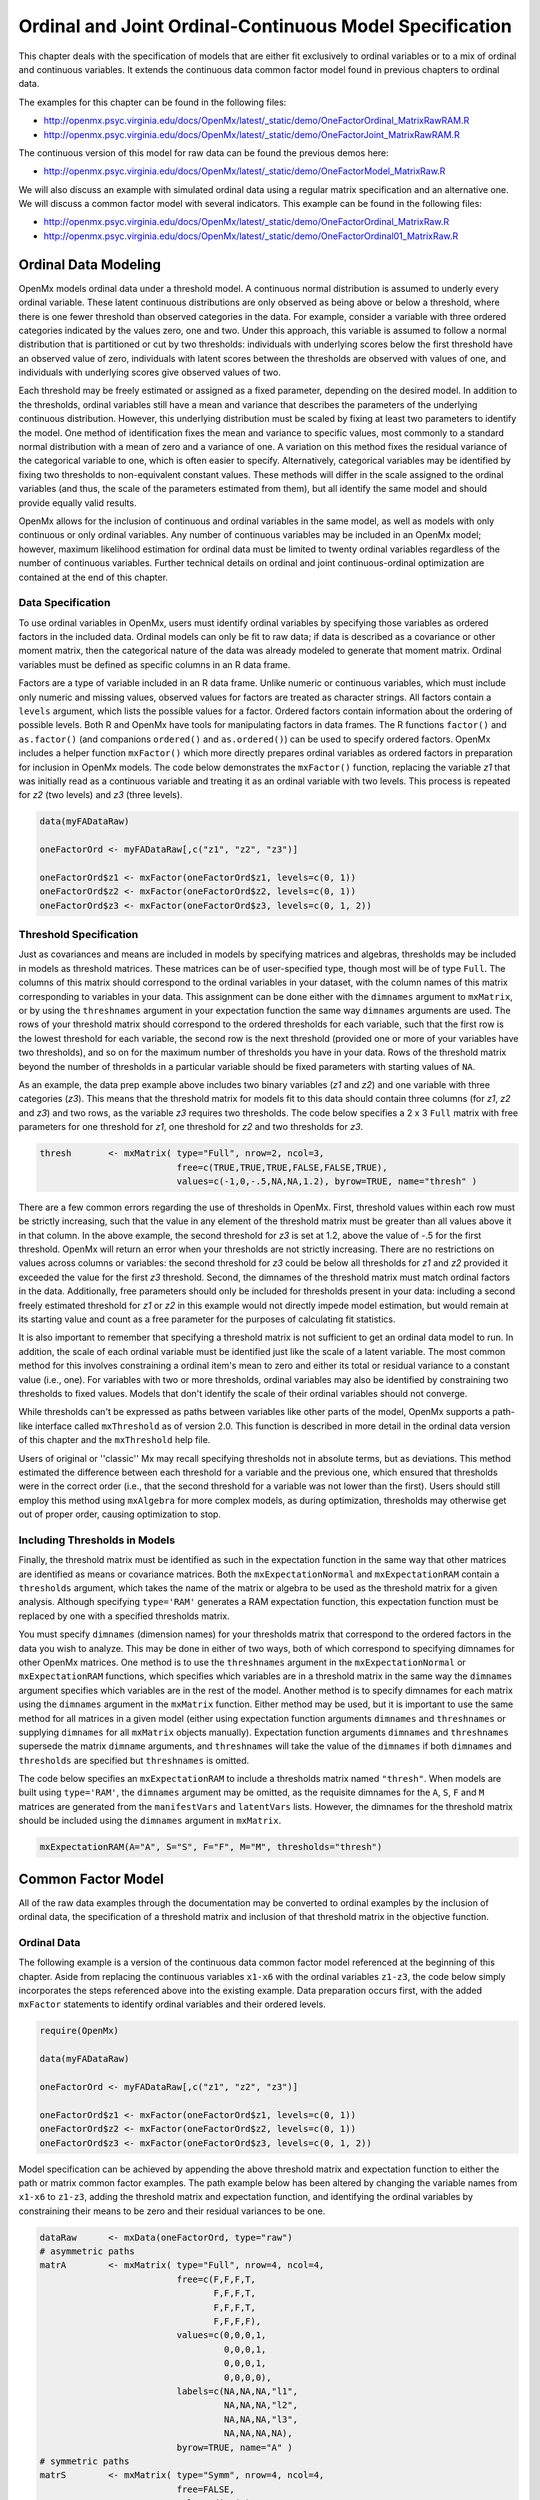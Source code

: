 .. _ordinal-specification-matrix:

Ordinal and Joint Ordinal-Continuous Model Specification
========================================================

This chapter deals with the specification of models that are either fit exclusively to ordinal variables or to a mix of ordinal and continuous variables. It extends the continuous data common factor model found in previous chapters to ordinal data.

The examples for this chapter can be found in the following files:

* http://openmx.psyc.virginia.edu/docs/OpenMx/latest/_static/demo/OneFactorOrdinal_MatrixRawRAM.R
* http://openmx.psyc.virginia.edu/docs/OpenMx/latest/_static/demo/OneFactorJoint_MatrixRawRAM.R

The continuous version of this model for raw data can be found the previous demos here:

* http://openmx.psyc.virginia.edu/docs/OpenMx/latest/_static/demo/OneFactorModel_MatrixRaw.R

We will also discuss an example with simulated ordinal data using a regular matrix specification and an alternative one.  We will discuss a common factor model with several indicators.  This example can be found in the following files:

* http://openmx.psyc.virginia.edu/docs/OpenMx/latest/_static/demo/OneFactorOrdinal_MatrixRaw.R
* http://openmx.psyc.virginia.edu/docs/OpenMx/latest/_static/demo/OneFactorOrdinal01_MatrixRaw.R
    

Ordinal Data Modeling
---------------------

OpenMx models ordinal data under a threshold model. A continuous normal distribution is assumed to underly every ordinal variable. These latent continuous distributions are only observed as being above or below a threshold, where there is one fewer threshold than observed categories in the data. For example, consider a variable with three ordered categories indicated by the values zero, one and two. Under this approach, this variable is assumed to follow a normal distribution that is partitioned or cut by two thresholds: individuals with underlying scores below the first threshold have an observed value of zero, individuals with latent scores between the thresholds are observed with values of one, and individuals with underlying scores give observed values of two.

.. image:: graph/ThresholdModel.png
    :height: 2in

Each threshold may be freely estimated or assigned as a fixed parameter, depending on the desired model. In addition to the thresholds, ordinal variables still have a mean and variance that describes the parameters of the underlying continuous distribution. However, this underlying distribution must be scaled by fixing at least two parameters to identify the model. One method of identification fixes the mean and variance to specific values, most commonly to a standard normal distribution with a mean of zero and a variance of one. A variation on this method fixes the residual variance of the categorical variable to one, which is often easier to specify. Alternatively, categorical variables may be identified by fixing two thresholds to non-equivalent constant values. These methods will differ in the scale assigned to the ordinal variables (and thus, the scale of the parameters estimated from them), but all identify the same model and should provide equally valid results.

OpenMx allows for the inclusion of continuous and ordinal variables in the same model, as well as models with only continuous or only ordinal variables. Any number of continuous variables may be included in an OpenMx model; however, maximum likelihood estimation for ordinal data must be limited to twenty ordinal variables regardless of the number of continuous variables. Further technical details on ordinal and joint continuous-ordinal optimization are contained at the end of this chapter.

Data Specification
^^^^^^^^^^^^^^^^^^

To use ordinal variables in OpenMx, users must identify ordinal variables by specifying those variables as ordered factors in the included data. Ordinal models can only be fit to raw data; if data is described as a covariance or other moment matrix, then the categorical nature of the data was already modeled to generate that moment matrix. Ordinal variables must be defined as specific columns in an R data frame.

Factors are a type of variable included in an R data frame. Unlike numeric or continuous variables, which must include only numeric and missing values, observed values for factors are treated as character strings. All factors contain a ``levels`` argument, which lists the possible values for a factor. Ordered factors contain information about the ordering of possible levels. Both R and OpenMx have tools for manipulating factors in data frames. The R functions ``factor()`` and ``as.factor()`` (and companions ``ordered()`` and ``as.ordered()``) can be used to specify ordered factors. OpenMx includes a helper function ``mxFactor()`` which more directly prepares ordinal variables as ordered factors in preparation for inclusion in OpenMx models. The code below demonstrates the ``mxFactor()`` function, replacing the variable *z1* that was initially read as a continuous variable and treating it as an ordinal variable with two levels. This process is repeated for *z2* (two levels) and *z3* (three levels).

.. cssclass:: input
..

.. code-block:: r

    data(myFADataRaw)

    oneFactorOrd <- myFADataRaw[,c("z1", "z2", "z3")]

    oneFactorOrd$z1 <- mxFactor(oneFactorOrd$z1, levels=c(0, 1))
    oneFactorOrd$z2 <- mxFactor(oneFactorOrd$z2, levels=c(0, 1))
    oneFactorOrd$z3 <- mxFactor(oneFactorOrd$z3, levels=c(0, 1, 2))

Threshold Specification
^^^^^^^^^^^^^^^^^^^^^^^

Just as covariances and means are included in models by specifying matrices and algebras, thresholds may be included in models as threshold matrices. These matrices can be of user-specified type, though most will be of type ``Full``. The columns of this matrix should correspond to the ordinal variables in your dataset, with the column names of this matrix corresponding to variables in your data. This assignment can be done either with the ``dimnames`` argument to ``mxMatrix``, or by using the ``threshnames`` argument in your expectation function the same way ``dimnames`` arguments are used. The rows of your threshold matrix should correspond to the ordered thresholds for each variable, such that the first row is the lowest threshold for each variable, the second row is the next threshold (provided one or more of your variables have two thresholds), and so on for the maximum number of thresholds you have in your data. Rows of the threshold matrix beyond the number of thresholds in a particular variable should be fixed parameters with starting values of ``NA``.

As an example, the data prep example above includes two binary variables (*z1* and *z2*) and one variable with three categories (*z3*). This means that the threshold matrix for models fit to this data should contain three columns (for *z1*, *z2* and *z3*) and two rows, as the variable *z3* requires two thresholds. The code below specifies a 2 x 3 ``Full`` matrix with free parameters for one threshold for *z1*, one threshold for *z2* and two thresholds for *z3*.

.. cssclass:: input
..

.. code-block:: r

    thresh       <- mxMatrix( type="Full", nrow=2, ncol=3,
                              free=c(TRUE,TRUE,TRUE,FALSE,FALSE,TRUE), 
                              values=c(-1,0,-.5,NA,NA,1.2), byrow=TRUE, name="thresh" )

There are a few common errors regarding the use of thresholds in OpenMx. First, threshold values within each row must be strictly increasing, such that the value in any element of the threshold matrix must be greater than all values above it in that column. In the above example, the second threshold for *z3* is set at 1.2, above the value of -.5 for the first threshold. OpenMx will return an error when your thresholds are not strictly increasing. There are no restrictions on values across columns or variables: the second threshold for *z3* could be below all thresholds for *z1* and *z2* provided it exceeded the value for the first *z3* threshold. Second, the dimnames of the threshold matrix must match ordinal factors in the data. Additionally, free parameters should only be included for thresholds present in your data: including a second freely estimated threshold for *z1* or *z2* in this example would not directly impede model estimation, but would remain at its starting value and count as a free parameter for the purposes of calculating fit statistics.

It is also important to remember that specifying a threshold matrix is not sufficient to get an ordinal data model to run. In addition, the scale of each ordinal variable must be identified just like the scale of a latent variable. The most common method for this involves constraining a ordinal item's mean to zero and either its total or residual variance to a constant value (i.e., one). For variables with two or more thresholds, ordinal variables may also be identified by constraining two thresholds to fixed values. Models that don't identify the scale of their ordinal variables should not converge.

While thresholds can't be expressed as paths between variables like other parts of the model, OpenMx supports a path-like interface called ``mxThreshold`` as of version 2.0. This function is described in more detail in the ordinal data version of this chapter and the ``mxThreshold`` help file.

Users of original or ''classic'' Mx may recall specifying thresholds not in absolute terms, but as deviations. This method estimated the difference between each threshold for a variable and the previous one, which ensured that thresholds were in the correct order (i.e., that the second threshold for a variable was not lower than the first). Users should still employ this method using ``mxAlgebra`` for more complex models, as during optimization, thresholds may otherwise get out of proper order, causing optimization to stop.
	
Including Thresholds in Models
^^^^^^^^^^^^^^^^^^^^^^^^^^^^^^

Finally, the threshold matrix must be identified as such in the expectation function in the same way that other matrices are identified as means or covariance matrices. Both the ``mxExpectationNormal`` and ``mxExpectationRAM`` contain a ``thresholds`` argument, which takes the name of the matrix or algebra to be used as the threshold matrix for a given analysis. Although specifying ``type='RAM'`` generates a RAM expectation function, this expectation function must be replaced by one with a specified thresholds matrix.

You must specify ``dimnames`` (dimension names) for your thresholds matrix that correspond to the ordered factors in the data you wish to analyze. This may be done in either of two ways, both of which correspond to specifying dimnames for other OpenMx matrices. One method is to use the ``threshnames`` argument in the ``mxExpectationNormal`` or ``mxExpectationRAM`` functions, which specifies which variables are in a threshold matrix in the same way the ``dimnames`` argument specifies which variables are in the rest of the model. Another method is to specify dimnames for each matrix using the ``dimnames`` argument in the ``mxMatrix`` function. Either method may be used, but it is important to use the same method for all matrices in a given model (either using expectation function arguments ``dimnames`` and ``threshnames`` or supplying ``dimnames`` for all ``mxMatrix`` objects manually). Expectation function arguments ``dimnames`` and ``threshnames`` supersede the matrix ``dimname`` arguments, and ``threshnames`` will take the value of the ``dimnames`` if both ``dimnames`` and ``thresholds`` are specified but ``threshnames`` is omitted. 

The code below specifies an ``mxExpectationRAM`` to include a thresholds matrix named ``"thresh"``. When models are built using ``type='RAM'``, the ``dimnames`` argument may be omitted, as the requisite dimnames for the ``A``, ``S``, ``F`` and ``M`` matrices are generated from the ``manifestVars`` and ``latentVars`` lists. However, the dimnames for the threshold matrix should be included using the ``dimnames`` argument in ``mxMatrix``.

.. cssclass:: input
..

.. code-block:: r

	mxExpectationRAM(A="A", S="S", F="F", M="M", thresholds="thresh")

Common Factor Model 
-------------------

All of the raw data examples through the documentation may be converted to ordinal examples by the inclusion of ordinal data, the specification of a threshold matrix and inclusion of that threshold matrix in the objective function. 

Ordinal Data
^^^^^^^^^^^^

The following example is a version of the continuous data common factor model referenced at the beginning of this chapter. Aside from replacing the continuous variables ``x1-x6`` with the ordinal variables ``z1-z3``, the code below simply incorporates the steps referenced above into the existing example. Data preparation occurs first, with the added ``mxFactor`` statements to identify ordinal variables and their ordered levels.

.. cssclass:: input
..

.. code-block:: r

    require(OpenMx)

    data(myFADataRaw)

    oneFactorOrd <- myFADataRaw[,c("z1", "z2", "z3")]

    oneFactorOrd$z1 <- mxFactor(oneFactorOrd$z1, levels=c(0, 1))
    oneFactorOrd$z2 <- mxFactor(oneFactorOrd$z2, levels=c(0, 1))
    oneFactorOrd$z3 <- mxFactor(oneFactorOrd$z3, levels=c(0, 1, 2))

Model specification can be achieved by appending the above threshold matrix and expectation function to either the path or matrix common factor examples. The path example below has been altered by changing the variable names from ``x1-x6`` to ``z1-z3``, adding the threshold matrix and expectation function, and identifying the ordinal variables by constraining their means to be zero and their residual variances to be one.

.. cssclass:: input
..

.. code-block:: r

    dataRaw      <- mxData(oneFactorOrd, type="raw")
    # asymmetric paths
    matrA        <- mxMatrix( type="Full", nrow=4, ncol=4,
                              free=c(F,F,F,T,
                                     F,F,F,T,
                                     F,F,F,T,
                                     F,F,F,F),
                              values=c(0,0,0,1,
                                       0,0,0,1,
                                       0,0,0,1,
                                       0,0,0,0),
                              labels=c(NA,NA,NA,"l1",
                                       NA,NA,NA,"l2",
                                       NA,NA,NA,"l3",
                                       NA,NA,NA,NA),
                              byrow=TRUE, name="A" )
    # symmetric paths
    matrS        <- mxMatrix( type="Symm", nrow=4, ncol=4, 
                              free=FALSE, 
                              values=diag(4),
                              labels=c("e1", NA, NA,  NA,
                                        NA,"e2", NA,  NA,
                                        NA,  NA,"e3", NA,
                                        NA,  NA, NA, "varF1"),
                              byrow=TRUE, name="S" )
    # filter matrix
    matrF        <- mxMatrix( type="Full", nrow=3, ncol=4,
                              free=FALSE, values=c(1,0,0,0,  0,1,0,0,  0,0,1,0),
                              byrow=TRUE, name="F" )
    # means
    matrM        <- mxMatrix( type="Full", nrow=1, ncol=4,
                              free=FALSE, values=0,
                              labels=c("meanz1","meanz2","meanz3",NA), name="M" )
    thresh       <- mxMatrix( type="Full", nrow=2, ncol=3,
                              free=c(TRUE,TRUE,TRUE,FALSE,FALSE,TRUE), 
                              values=c(-1,0,-.5,NA,NA,1.2), byrow=TRUE, name="thresh" )
    exp          <- mxExpectationRAM("A","S","F","M", dimnames=c("z1","z2","z3","F1"), 
                              thresholds="thresh", threshnames=c("z1","z2","z3"))
    funML        <- mxFitFunctionML()

    oneFactorOrdinalModel <- mxModel("Common Factor Model Matrix Specification", 
                                     dataRaw, matrA, matrS, matrF, matrM, thresh, exp, funML)
                           
This model may then be optimized using the ``mxRun`` command.

.. cssclass:: input
..

.. code-block:: r

    oneFactorOrdinalFit <- mxRun(oneFactorOrdinalModel)

Joint Ordinal-Continuous Data
^^^^^^^^^^^^^^^^^^^^^^^^^^^^^

Models with both continuous and ordinal variables may be specified just like any other ordinal data model. Threshold matrices in these models should contain columns only for the ordinal variables, and should contain column names to designate which variables are to be treated as ordinal. In the example below, the one factor model above is estimated with three continuous variables (``x1-x3``) and three ordinal variables (``z1-z3``).

.. cssclass:: input
..

.. code-block:: r

    require(OpenMx)

    oneFactorJoint <- myFADataRaw[,c("x1", "x2", "x3", "z1", "z2", "z3")]

    oneFactorJoint$z1 <- mxFactor(oneFactorOrd$z1, levels=c(0, 1))
    oneFactorJoint$z2 <- mxFactor(oneFactorOrd$z2, levels=c(0, 1))
    oneFactorJoint$z3 <- mxFactor(oneFactorOrd$z3, levels=c(0, 1, 2))

    dataRaw      <- mxData(observed=oneFactorJoint, type="raw")
    # asymmetric paths
    matrA        <- mxMatrix( type="Full", nrow=7, ncol=7,
                              free=c(rep(c(F,F,F,F,F,F,T),6),rep(F,7)),
                              values=c(rep(c(0,0,0,0,0,0,1),6),rep(F,7)),
                              labels=rbind(cbind(matrix(NA,6,6),matrix(paste("l",1:6,sep=""),6,1)),
                               matrix(NA,1,7)),
                              byrow=TRUE, name="A" )
    # symmetric paths
    labelsS      <- matrix(NA,7,7); diag(labelsS) <- c(paste("e",1:6,sep=""),"varF1")
    matrS        <- mxMatrix( type="Symm", nrow=7, ncol=7, 
                              free= rbind(cbind(matrix(as.logical(diag(3)),3,3),matrix(F,3,4)), 
                               matrix(F,4,7)),
                              values=diag(7), labels=labelsS, byrow=TRUE, name="S" )
    # filter matrix
    matrF        <- mxMatrix( type="Full", nrow=6, ncol=7,
                              free=FALSE, values=cbind(diag(6),matrix(0,6,1)),
                              byrow=TRUE, name="F" )
    # means
    matrM        <- mxMatrix( type="Full", nrow=1, ncol=7,
                              free=c(T,T,T,F,F,F,F), values=c(1,1,1,0,0,0,0),
                              labels=c("meanx1","meanx2","meanx3","meanz1","meanz2","meanz3",NA),
                              name="M" )
    thresh       <- mxMatrix( type="Full", nrow=2, ncol=3,
                              free=c(TRUE,TRUE,TRUE,FALSE,FALSE,TRUE), 
                              values=c(-1,0,-.5,NA,NA,1.2), byrow=TRUE, name="thresh" )
    exp          <- mxExpectationRAM("A","S","F","M", 
                                     dimnames=c("x1","x2","x3","z1","z2","z3","F1"), 
                                     thresholds="thresh", threshnames=c("z1","z2","z3"))
    funML        <- mxFitFunctionML()

    oneFactorJointModel <- mxModel("Common Factor Model Matrix Specification", 
                                   dataRaw, matrA, matrS, matrF, matrM, thresh, exp, funML)

This model may then be optimized using the ``mxRun`` command.

.. cssclass:: input
..

.. code-block:: r

    oneFactorJointFit <- mxRun(oneFactorJointModel)


Simulated Ordinal Data
^^^^^^^^^^^^^^^^^^^^^^

The common factor model is a method for modeling the relationships between observed variables believed to measure or indicate the same latent variable. While there are a number of exploratory approaches to extracting latent factor(s), this example uses structural modeling to fit a confirmatory factor model. The model for any person and path diagram of the common factor model for a set of variables :math:`x_{1}` - :math:`x_{5}` are given below.

.. math::
   :nowrap:
   
   \begin{eqnarray*} 
   x_{ij} = \mu_{j} + \lambda_{j} * \eta_{i} + \epsilon_{ij}
   \end{eqnarray*}

.. image:: graph/OneFactorModel5vt.png
    :height: 2in

The path diagram above displays 16 parameters (represented in the arrows: 5 manifest variances, five manifest means, five factor loadings and one factor variance).  However, given we are dealing with ordinal data in this example, we are estimating thresholds rather than means, with nThresholds being one less the number of categories in the variables, here 3. Furthermore, we must constrain either the factor variance or one factor loading to a constant to identify the model and scale the latent variable.  In this instance, we chose to constrain the variance of the factor.  We also need to constrain the total variances of the manifest variables, as ordinal variables do not have a scale of measurement.  As such, this model contains 20 free parameters and is not fully saturated. 

Data
^^^^

Our first step to running this model is to include the data to be analyzed. The data for this example were simulated in R.  Given the focus of this documentation is on OpenMx, we will not discuss the details of the simulation here, but we do provide the code so that the user can simulate data in a similar way.

.. cssclass:: input
..

.. code-block:: r

    # Step 1: set up simulation parameters 
    # Note: nVariables>=5, nThresholds>=1, nSubjects>=nVariables x nThresholds
    # (maybe more) and model should be identified
    nVariables   <-5
    nFactors     <-1
    nThresholds  <-3
    nSubjects    <-500
    isIdentified <- function(nVariables,nFactors) 
        as.logical(1+sign((nVariables*(nVariables-1)/2) 
        - nVariables*nFactors + nFactors*(nFactors-1)/2))
    # if this function returns FALSE then model is not identified, otherwise it is.
    isIdentified(nVariables,nFactors)

    loadings     <- matrix(.7,nrow=nVariables,ncol=nFactors)
    residuals    <- 1-(loadings * loadings)
    sigma        <- loadings %*% t(loadings) + vec2diag(residuals)
    mu           <- matrix(0,nrow=nVariables,ncol=1)
    
    # Step 2: simulate multivariate normal data
    set.seed(1234)
    continuousData <- mvrnorm(n=nSubjects,mu,sigma)

    # Step 3: chop continuous variables into ordinal data 
    # with nThresholds+1 approximately equal categories, based on 1st variable
    quants       <- quantile(continuousData[,1],  probs = c((1:nThresholds)/(nThresholds+1)))
    ordinalData  <- matrix(0,nrow=nSubjects,ncol=nVariables)
    for(i in 1:nVariables)
    { ordinalData[,i] <- cut(as.vector(continuousData[,i]),c(-Inf,quants,Inf)) }

    # Step 4: make the ordinal variables into R factors
    ordinalData  <- mxFactor(as.data.frame(ordinalData),levels=c(1:(nThresholds+1)))

    # Step 5: name the variables
    bananaNames  <- paste("banana",1:nVariables,sep="")
    names(ordinalData) <- bananaNames

Model Specification
^^^^^^^^^^^^^^^^^^^

The following code contains all of the components of our model. Before running a model, the OpenMx library must be loaded into R using either the ``require()`` or ``library()`` function. All objects required for estimation (data, matrices, an expectation function, and a fit function) are included in their functions. This code uses the ``mxModel`` function to create an ``MxModel`` object, which we will then run.  We pre-specify a number of 'variables', namely the number of variables analyzed ``nVariables``, in this case 5, the number of factors ``nFactors``, here one, and the number of thresholds ``nThresholds``, here 3 or one less than the number of categories in the simulated ordinal variable.

.. cssclass:: input
..

.. code-block:: r

    facLoads     <- mxMatrix( type="Full", nrow=nVariables, ncol=nFactors, 
                              free=TRUE, values=0.2, lbound=-.99, ubound=.99, name="facLoadings" )
    vecOnes      <- mxMatrix( type="Unit", nrow=nVariables, ncol=1, name="vectorofOnes" )
    resVars      <- mxAlgebra( expression=vectorofOnes - 
                               (diag2vec(facLoadings %*% t(facLoadings))), name="resVariances" )    
    expCovs      <- mxAlgebra( expression=facLoadings %*% t(facLoadings) 
                               + vec2diag(resVariances), name="expCovariances" )
    expMeans     <- mxMatrix( type="Zero", nrow=1, ncol=nVariables, name="expMeans" )
    threDevs     <- mxMatrix( type="Full", nrow=nThresholds, ncol=nVariables,
                              free=TRUE, values=.2,
                              lbound=rep( c(-Inf,rep(.01,(nThresholds-1))) , nVariables),
                              dimnames=list(c(), bananaNames), name="thresholdDeviations" )
    unitLower    <- mxMatrix( type="Lower", nrow=nThresholds, ncol=nThresholds,
                              free=FALSE, values=1, name="unitLower" )
    expThres     <- mxAlgebra( expression=unitLower %*% thresholdDeviations, 
                               name="expThresholds" )
    dataRaw      <- mxData( observed=ordinalData, type='raw' )
    exp          <- mxExpectationNormal( covariance="expCovariances", means="expMeans", 
                                         dimnames=bananaNames, thresholds="expThresholds" )
    funML        <- mxFitFunctionML()

    oneFactorThresholdModel <- mxModel("oneFactorThresholdModel", dataRaw,
                                       facLoads, vecOnes, resVars, expCovs, expMeans, threDevs, 
                                       unitLower, expThres, dataRaw, exp, funML )

This ``mxModel`` function can be split into several parts. First, we give the model a name "Common Factor ThresholdModel Matrix Specification".

The second component of our code creates an ``MxData`` object. The example above, reproduced here, first references the object where our data is, then uses the ``type`` argument to specify that this is raw data.

.. cssclass:: input
..

.. code-block:: r

    dataRaw      <- mxData( observed=ordinalData, type='raw' )

The first ``mxMatrix`` statement declares a ``Full`` **nVariables x nFactors** matrix of factor loadings to be estimated, called "facLoadings", where the rows represent the dependent variables and the column(s) represent the independent variable(s).  The common factor model requires that one parameter (typically either a factor loading or factor variance) be constrained to a constant value. In our model, we will constrain the factor variance to 1 for identification, and let all the factor loadings be freely estimated.  Even though we specify just one start value of 0.2, it is recycled for each of the elements in the matrix.  Given the factor variance is fixed to one, and the variances of the observed variables are fixed to one (see below), the factor loadings are standarized, and thus must lie between -.99 and .99 as indicated by the ``lbound`` and ``ubound`` values.

.. cssclass:: input
..

.. code-block:: r

    # factor loadings
    facLoads     <- mxMatrix( type="Full", nrow=nVariables, ncol=nFactors, 
                              free=TRUE, values=0.2, lbound=-.99, ubound=.99, name="facLoadings" )

Note that if ``nFactors>1``, we could add  a ``standardized`` ``mxMatrix`` to estimate the correlation between the factors.  Such a matrix automatically has 1's on the diagonal, fixing the factor variances to one and thus allowing all the factor loadings to be estimated.  In the current example, all the factor loadings are estimated which implies that the factor variance is fixed to 1.  Alternatively, we could add a ``symmetric`` **1x1** matrix to estimates the variance of the factor, when one of the factor loadings is fixed.

As our data are ordinal, we further need to constrain the variances of the observed variables to unity.  These variances are made up of the contributions of the latent common factor and the residual variances.  The amount of variance explained by the common factor is obtained by squaring the factor loadings.  We subtract the squared factor loadings from 1 to get the amount explained by the residual variance, thereby implicitly fixing the variances of the observed variables to 1.  To do this for all variables simultaneously, we use matrix algebra functions.  We first specify a vector of One's by declaring a ``Unit`` **nVariables x 1** matrix called ``vectorofOnes``.  We need to subtract the squared factor loadings which are on the diagonal of the matrix multiplication of the factor loading matrix ``facLoadings`` and its transpose.  To extract those into squared factor loadings into a vector, we use the ``diag2vec`` function.  This new vector is subtracted from the ``vectorofOnes`` using an ``mxAlgebra`` statement to generate the residual variances, and named ``resVariances``.

.. cssclass:: input
..

.. code-block:: r

    vecOnes      <- mxMatrix( type="Unit", nrow=nVariables, ncol=1, name="vectorofOnes" )
    # residuals
    resVars      <- mxAlgebra( expression=vectorofOnes - 
                              (diag2vec(facLoadings %*% t(facLoadings))), name="resVariances" )

We then use the reverse function ``vec2diag`` to put the residual variances on the diagonal and add the contributions through the common factor from the matrix multipication of the factor loadings matrix and its transpose to obtain the formula for the expected covariances, aptly named ``expCovariances``.

.. cssclass:: input
..

.. code-block:: r

    # expected covariances
    expCovs      <- mxAlgebra( expression=facLoadings %*% t(facLoadings) 
                               + vec2diag(resVariances), name="expCovariances" )
    
When fitting to ordinal rather than continuous data, we estimate thresholds rather than means.  The matrix of thresholds is of size **nThresholds x nVariables** where ``nThresholds`` is one less than the number of categories for the ordinal variable(s).  We still specify a matrix of means, however, it is fixed to zero.  An alternative approach is to fix the first two thresholds (to zero and one, see below), which allows us to estimate means and variances in a similar way to fitting to continuous data.  Let's first specify the model with zero means and free thresholds.

The means are specified as a ``Zero`` **1 x nVariables** matrix, called ``expMeans``.  A means matrix always contains a single row, and one column for every manifest variable in the model.

.. cssclass:: input
..

.. code-block:: r

    # expected means
    expMeans     <- mxMatrix( type="Zero", nrow=1, ncol=nVariables, name="expMeans" )
    
The mean of the factor(s) is also fixed to 0, which is implied by not including a matrix for it.  Alternatively, we could explicitly add a ``Full`` **1 x nFactors** matrix with a fixed value of zero for the factor mean(s), named "facMeans".  

We estimate the ``Full`` **nThresholds x nVariables** matrix.  To make sure that the thresholds systematically increase from the lowest to the highest, we estimate the first threshold and the increments compared to the previous threshold by constraining the increments to be positive.  This is accomplished through some R algebra, concatenating `minus infinity` and (nThreshold-1) times .01 as the lower bound for the remaining estimates.  This matrix of ``thresholdDeviations`` is then pre-multiplied by a ``lower`` triangular matrix of ones of size **nThresholds x nThresholds**  to obtain the expected thresholds in increasing order in the ``thresholdMatrix``.

.. cssclass:: input
..

.. code-block:: r

    threDevs     <- mxMatrix( type="Full", nrow=nThresholds, ncol=nVariables,
                              free=TRUE, values=.2,
                              lbound=rep( c(-Inf,rep(.01,(nThresholds-1))) , nVariables),
                              dimnames=list(c(), bananaNames), name="thresholdDeviations" )
    unitLower    <- mxMatrix( type="Lower", nrow=nThresholds, ncol=nThresholds,
                              free=FALSE, values=1, name="unitLower" )
    # expected thresholds
    expThres     <- mxAlgebra( expression=unitLower %*% thresholdDeviations, 
                              name="expThresholds" )

The final parts of this model are the expectation function and the fit function.  The choice of expectation function determines the required arguments.  Here we fit to raw ordinal data, thus we specify the matrices for the expected covariance matrix of the data, as well as the expected means and thresholds previously specified.  We use ``dimnames`` to map the model for means, thresholds and covariances onto the observed variables.

.. cssclass:: input
..

.. code-block:: r

    exp          <- mxExpectationNormal( covariance="expCovariances", means="expMeans", 
                                         dimnames=bananaNames, thresholds="expThresholds" )
    funML        <- mxFitFunctionML()

The free parameters in the model can then be estimated using full information maximum likelihood (FIML) for covariances, means and thresholds.  FIML is specified by using raw data with the ``mxFitFunctionML``.  To estimate free parameters, the model is run using the ``mxRun`` function, and the output of the model can be accessed from the ``$output`` slot of the resulting model.  A summary of the output can be reached using ``summary()``.

.. cssclass:: input
..

.. code-block:: r

    oneFactorThresholdFit <- mxRun(oneFactorThresholdModel)

    oneFactorThresholdFit$output
    summary(oneFactorThresholdFit)
    

Alternative Specification 
^^^^^^^^^^^^^^^^^^^^^^^^^
    
As indicate above, the model can be re-parameterized such that means and variances of the observed variables are estimated similar to the continuous case, by fixing the first two thresholds.  This basically rescales the parameters of the model.  Below is the full script:

.. cssclass:: input
..

.. code-block:: r

    facLoads     <- mxMatrix( type="Full", nrow=nVariables, ncol=nFactors, 
                              free=TRUE, values=0.2, lbound=-.99, ubound=2, name="facLoadings" )
    resVars      <- mxMatrix( type="Diag", nrow=nVariables, ncol=nVariables,
                              free=TRUE, values=0.9, name="resVariances" )
    expCovs      <- mxAlgebra( expression=facLoadings %*% t(facLoadings) + resVariances, 
                               name="expCovariances" )    
    expMeans     <- mxMatrix( type="Full", nrow=1, ncol=nVariables, free=TRUE, name="expMeans" )
    threDevs     <- mxMatrix( type="Full", nrow=nThresholds, ncol=nVariables,
                              free=rep( c(F,F,rep(T,(nThresholds-2))), nVariables), 
                              values=rep( c(0,1,rep(.2,(nThresholds-2))), nVariables),
                              lbound=rep( c(-Inf,rep(.01,(nThresholds-1))), nVariables),
                              dimnames=list(c(), bananaNames), name="thresholdDeviations" )
    unitLower    <- mxMatrix( type="Lower", nrow=nThresholds, ncol=nThresholds,
                              free=FALSE, values=1, name="unitLower" )
    expThres     <- mxAlgebra( expression=unitLower %*% thresholdDeviations, 
                               name="expThresholds" )
       
    colOnes      <- mxMatrix( type="Unit", nrow=nThresholds, ncol=1, name="columnofOnes" )
    matMeans     <- mxAlgebra( expression=expMeans %x% columnofOnes, name="meansMatrix" )
    matVars      <- mxAlgebra( expression=sqrt(t(diag2vec(expCovariances))) %x% columnofOnes,
                               name="variancesMatrix" )
    matThres     <- mxAlgebra( expression=(expThresholds - meansMatrix) / variancesMatrix,
                               name="thresholdMatrix" )
    identity     <- mxMatrix( type="Iden", nrow=nVariables, ncol=nVariables, name="Identity" )
    stFacLoads   <- mxAlgebra( expression=solve(sqrt(Identity * expCovariances)) %*% facLoadings,
                               name="standFacLoadings" )
    dataRaw      <- mxData( observed=ordinalData, type='raw' )
    exp          <- mxExpectationNormal( covariance="expCovariances", means="expMeans", 
                                         dimnames=bananaNames, thresholds="expThresholds" )
    funML        <- mxFitFunctionML()

    oneFactorThreshold01Model <- mxModel("oneFactorThreshold01Model", dataRaw,
                                       facLoads, resVars, expCovs, expMeans, threDevs, 
                                       unitLower, expThres, 
                                       colOnes, matMeans, matVars, matThres, identity,
                                       stFacLoads, dataRaw, exp, funML )

We will only highlight the changes from the previous model specification.  By fixing the first and second threshold to 0 and 1 respectively for each variable, we are now able to estimate a mean and a variance for each variable instead.  If we are estimating the variances of the observed variables, the factor loadings are no longer standardized, thus we relax the upper boundary on the factor loading matrix ``facLoadings`` to be 2.  The residual variances are now directly estimated as a ``Diagonal`` matrix of size **nVariables x nVariables**, and given a start value higher than that for the factor loadings.  As the residual variances are already on the diagonal of the ``resVariances`` matrix, we no longer need to add the ``vec2diag`` function to obtain the ``expCovariances`` matrix.

.. cssclass:: input
..

.. code-block:: r

    facLoads     <- mxMatrix( type="Full", nrow=nVariables, ncol=nFactors, 
                              free=TRUE, values=0.2, lbound=-.99, ubound=2, name="facLoadings" )
    resVars      <- mxMatrix( type="Diag", nrow=nVariables, ncol=nVariables,
                              free=TRUE, values=0.9, name="resVariances" )
    expCovs      <- mxAlgebra( expression=facLoadings %*% t(facLoadings) + resVariances, 
                               name="expCovariances" )
    
Next, we now estimate the means for the observed variables and thus change the ``expMeans`` matrix to a ``Full`` matrix, and set it free.  The most complicated change happens to the matrix of ``thresholdDeviations``.  Its type and dimensions stay the same.  However, we now fix the first two thresholds, but allow the remainder of the thresholds (in this case, just one) to be estimated.  We use the R ``rep`` function to make this happen.  The ``values`` statement now has the fixed value of 0 for the first threshold, the fixed value of 1 for the second threshold, and the start value of .2 for the remaining threshold(s).  Finally, no change is required for the ``lbound`` matrix, which is still necessary to keep the estimated increments (third threshold and possible more) positive.

.. cssclass:: input
..

.. code-block:: r

    expMeans     <- mxMatrix( type="Full", nrow=1, ncol=nVariables, free=TRUE, name="expMeans" )
    threDevs     <- mxMatrix( type="Full", nrow=nThresholds, ncol=nVariables,
                              free=rep( c(F,F,rep(T,(nThresholds-2))), nVariables), 
                              values=rep( c(0,1,rep(.2,(nThresholds-2))), nVariables),
                              lbound=rep( c(-Inf,rep(.01,(nThresholds-1))), nVariables),
                              dimnames=list(c(), bananaNames), name="thresholdDeviations" )

These are all the changes required to fit the alternative specification, which should give the same likelihood and goodness-of-fit statistics as the original one.  We have added some matrices and algebra to calculate the 'standardized' thresholds and factor loadings which should be equal to those obtained with the original specification.  To standardize the thresholds, the respective mean is subtracted from the thresholds, by expanding the means matrix to the same size as the threshold matrix.  The result is divided by the corresponding standard deviation.  To standardize the factor loadings, they are pre-multiplied by the inverse of the standard deviations.
 
.. cssclass:: input
..

.. code-block:: r
    
    colOnes      <- mxMatrix( type="Unit", nrow=nThresholds, ncol=1, name="columnofOnes" )
    matMeans     <- mxAlgebra( expression=expMeans %x% columnofOnes, name="meansMatrix" )
    matVars      <- mxAlgebra( expression=sqrt(t(diag2vec(expCovariances))) %x% columnofOnes,
                               name="variancesMatrix" )
    matThres     <- mxAlgebra( expression=(expThresholds - meansMatrix) / variancesMatrix,
                               name="thresholdMatrix" )
    identity     <- mxMatrix( type="Iden", nrow=nVariables, ncol=nVariables, name="Identity" )
    stFacLoads   <- mxAlgebra( expression=solve(sqrt(Identity * expCovariances)) 
                               %*% facLoadings, name="standFacLoadings" )
    

Technical Details
-----------------

Maximum likelihood estimation for ordinal variables by generating expected covariance and mean matrices for the latent continuous variables underlying the set of ordinal variables, then integrating the multivariate normal distribution defined by those covariances and means. The likelihood for each row of the data is defined as the multivariate integral of the expected distribution over the interval defined by the thresholds bordering that row's data. OpenMx uses Alan Genz's SADMVN routine for multivariate normal integration (see http://www.math.wsu.edu/faculty/genz/software/software.html for more information). 

When continuous variables are present, OpenMx utilizes a block decomposition to separate the continuous and ordinal covariance matrices for FIML. The likelihood of the continuous variables is calculated normally.  The effects of the point estimates of the continuous variables is projected out of the expected covariance matrix of the ordinal data. The likelihood of the ordinal data is defined as the multivariate integral over the distribution defined by the resulting ordinal covariance matrix.
